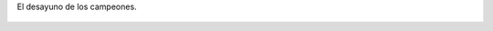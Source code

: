 El desayuno de los campeones.

.. figure:: 200901251411012_3426132759.thumbnail.jpg
  :target: 200901251411012_3426132759.jpg
